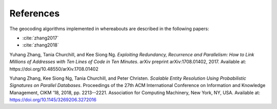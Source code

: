 .. _references:

References
==========

The geocoding algorithms implemented in whereabouts are described in the following papers:

- :cite:`zhang2017`
- :cite:`zhang2018`

.. _zhang2017:

Yuhang Zhang, Tania Churchill, and Kee Siong Ng. *Exploiting Redundancy, Recurrence and Parallelism: How to Link Millions of Addresses with Ten Lines of Code in Ten Minutes*. arXiv preprint arXiv:1708.01402, 2017. Available at: https://doi.org/10.48550/arXiv.1708.01402

.. _zhang2018:

Yuhang Zhang, Kee Siong Ng, Tania Churchill, and Peter Christen. *Scalable Entity Resolution Using Probabilistic Signatures on Parallel Databases*. Proceedings of the 27th ACM International Conference on Information and Knowledge Management, CIKM '18, 2018, pp. 2213--2221. Association for Computing Machinery, New York, NY, USA. Available at: https://doi.org/10.1145/3269206.3272016
